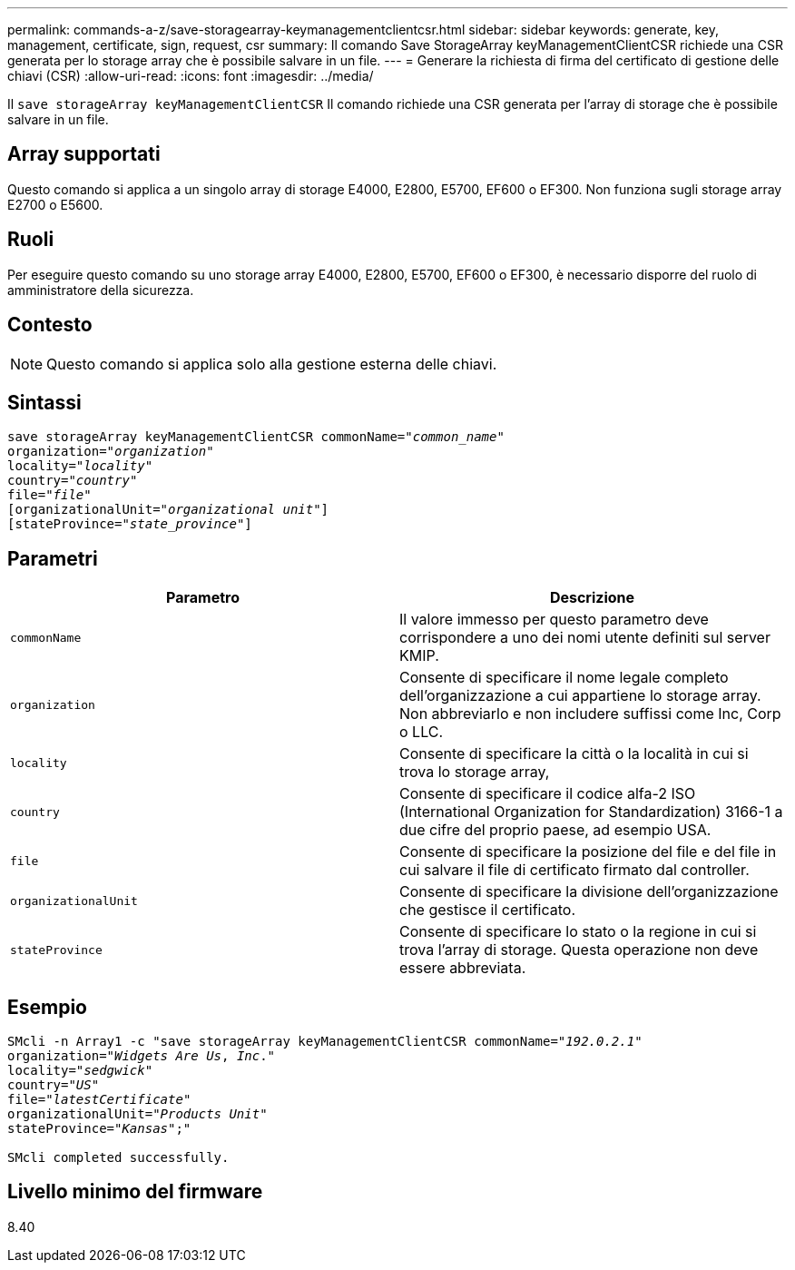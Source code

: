 ---
permalink: commands-a-z/save-storagearray-keymanagementclientcsr.html 
sidebar: sidebar 
keywords: generate, key, management, certificate, sign, request, csr 
summary: Il comando Save StorageArray keyManagementClientCSR richiede una CSR generata per lo storage array che è possibile salvare in un file. 
---
= Generare la richiesta di firma del certificato di gestione delle chiavi (CSR)
:allow-uri-read: 
:icons: font
:imagesdir: ../media/


[role="lead"]
Il `save storageArray keyManagementClientCSR` Il comando richiede una CSR generata per l'array di storage che è possibile salvare in un file.



== Array supportati

Questo comando si applica a un singolo array di storage E4000, E2800, E5700, EF600 o EF300. Non funziona sugli storage array E2700 o E5600.



== Ruoli

Per eseguire questo comando su uno storage array E4000, E2800, E5700, EF600 o EF300, è necessario disporre del ruolo di amministratore della sicurezza.



== Contesto

[NOTE]
====
Questo comando si applica solo alla gestione esterna delle chiavi.

====


== Sintassi

[source, cli, subs="+macros"]
----

save storageArray keyManagementClientCSR commonName=pass:quotes["_common_name_"]
organization=pass:quotes["_organization_"]
locality=pass:quotes["_locality_"]
country=pass:quotes["_country_"]
file=pass:quotes["_file_"]
[organizationalUnit=pass:quotes["_organizational unit_"]]
[stateProvince=pass:quotes["_state_province_"]]
----


== Parametri

[cols="2*"]
|===
| Parametro | Descrizione 


 a| 
`commonName`
 a| 
Il valore immesso per questo parametro deve corrispondere a uno dei nomi utente definiti sul server KMIP.



 a| 
`organization`
 a| 
Consente di specificare il nome legale completo dell'organizzazione a cui appartiene lo storage array. Non abbreviarlo e non includere suffissi come Inc, Corp o LLC.



 a| 
`locality`
 a| 
Consente di specificare la città o la località in cui si trova lo storage array,



 a| 
`country`
 a| 
Consente di specificare il codice alfa-2 ISO (International Organization for Standardization) 3166-1 a due cifre del proprio paese, ad esempio USA.



 a| 
`file`
 a| 
Consente di specificare la posizione del file e del file in cui salvare il file di certificato firmato dal controller.



 a| 
`organizationalUnit`
 a| 
Consente di specificare la divisione dell'organizzazione che gestisce il certificato.



 a| 
`stateProvince`
 a| 
Consente di specificare lo stato o la regione in cui si trova l'array di storage. Questa operazione non deve essere abbreviata.

|===


== Esempio

[listing, subs="+macros"]
----

SMcli -n Array1 -c "save storageArray keyManagementClientCSR commonName=pass:quotes["_192.0.2.1_"]
organization=pass:quotes["_Widgets Are Us_, _Inc_."]
locality=pass:quotes["_sedgwick_"]
country=pass:quotes["_US_"]
file=pass:quotes["_latestCertificate_"]
organizationalUnit=pass:quotes["_Products Unit_"]
stateProvince=pass:quotes["_Kansas_"];"

SMcli completed successfully.
----


== Livello minimo del firmware

8.40
